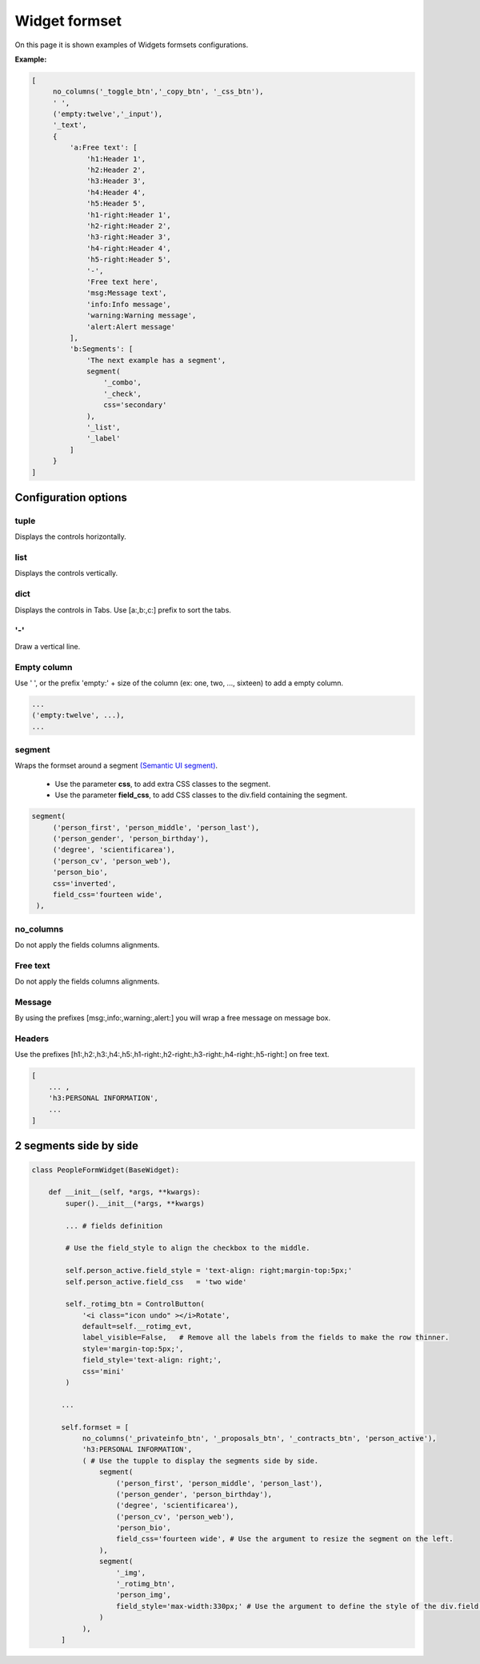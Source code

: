 ****************
Widget formset
****************

On this page it is shown examples of Widgets formsets configurations.

**Example:**

.. code-block:: python
    
   [
        no_columns('_toggle_btn','_copy_btn', '_css_btn'),
        ' ',
        ('empty:twelve','_input'),
        '_text',
        {
            'a:Free text': [
                'h1:Header 1',
                'h2:Header 2',
                'h3:Header 3',
                'h4:Header 4',
                'h5:Header 5',
                'h1-right:Header 1',
                'h2-right:Header 2',
                'h3-right:Header 3',
                'h4-right:Header 4',
                'h5-right:Header 5',
                '-',
                'Free text here',
                'msg:Message text',
                'info:Info message',
                'warning:Warning message',
                'alert:Alert message'
            ],
            'b:Segments': [
                'The next example has a segment',
                segment(
                    '_combo',
                    '_check',
                    css='secondary'
                ),
                '_list',
                '_label'
            ]
        }
   ]

Configuration options
########################

tuple
************

Displays the controls horizontally.

list
************

Displays the controls vertically.   

dict
************

Displays the controls in Tabs.  
Use [a:,b:,c:] prefix to sort the tabs.

'-'
************

Draw a vertical line.


Empty column
************

Use ' ', or the prefix 'empty:' + size of the column (ex: one, two, ..., sixteen) to add a empty column.

.. code:: python
   
   ...
   ('empty:twelve', ...),
   ...

segment
************ 

Wraps the formset around a segment `(Semantic UI segment) 
<https://semantic-ui.com/elements/segment.html>`_.
  
   - Use the parameter **css**, to add extra CSS classes to the segment.
   - Use the parameter **field_css**, to add CSS classes to the div.field containing the segment.

.. code:: python
   
   segment(
        ('person_first', 'person_middle', 'person_last'),
        ('person_gender', 'person_birthday'),
        ('degree', 'scientificarea'),
        ('person_cv', 'person_web'),
        'person_bio',
        css='inverted',
        field_css='fourteen wide',
    ),


no_columns
************

Do not apply the fields columns alignments.

Free text
************

Do not apply the fields columns alignments.

Message
************

By using the prefixes [msg:,info:,warning:,alert:] you will wrap a free message on message box.

Headers
************

Use the prefixes [h1:,h2:,h3:,h4:,h5:,h1-right:,h2-right:,h3-right:,h4-right:,h5-right:] on free text.

.. code:: python
  
   [
       ... ,
       'h3:PERSONAL INFORMATION',
       ...
   ]


2 segments side by side
########################


.. image:: /_static/imgs/formsets-segment-sidebyside.png
    :width: 100%
    :align: center


.. code:: python

    class PeopleFormWidget(BaseWidget):

        def __init__(self, *args, **kwargs):
            super().__init__(*args, **kwargs)

            ... # fields definition

            # Use the field_style to align the checkbox to the middle.

            self.person_active.field_style = 'text-align: right;margin-top:5px;'
            self.person_active.field_css   = 'two wide'

            self._rotimg_btn = ControlButton(
                '<i class="icon undo" ></i>Rotate',
                default=self.__rotimg_evt,
                label_visible=False,   # Remove all the labels from the fields to make the row thinner.
                style='margin-top:5px;',
                field_style='text-align: right;',
                css='mini'
            )

           ...

           self.formset = [
                no_columns('_privateinfo_btn', '_proposals_btn', '_contracts_btn', 'person_active'),
                'h3:PERSONAL INFORMATION',
                ( # Use the tupple to display the segments side by side.
                    segment(
                        ('person_first', 'person_middle', 'person_last'),
                        ('person_gender', 'person_birthday'),
                        ('degree', 'scientificarea'),
                        ('person_cv', 'person_web'),
                        'person_bio',
                        field_css='fourteen wide', # Use the argument to resize the segment on the left.
                    ),
                    segment(
                        '_img',
                        '_rotimg_btn',
                        'person_img',
                        field_style='max-width:330px;' # Use the argument to define the style of the div.field wrapping the Control.
                    )
                ),
           ]

